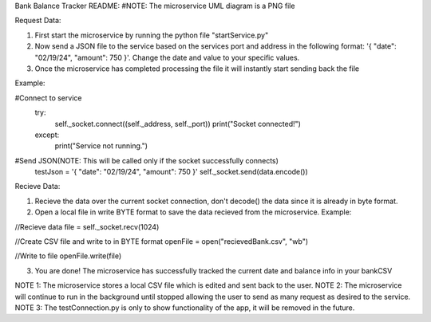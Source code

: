 Bank Balance Tracker README:    #NOTE: The microservice UML diagram is a PNG file

Request Data:

1. First start the microservice by running the python file "startService.py"
2. Now send a JSON file to the service based on the services port and address in the following format: '{ "date": "02/19/24", "amount": 750 }'. Change the date and value to your specific values.
3. Once the microservice has completed processing the file it will instantly start sending back the file

Example:

#Connect to service
    try:
        self._socket.connect((self._address, self._port))
        print("Socket connected!")
    except:
        print("Service not running.")
        
#Send JSON(NOTE: This will be called only if the socket successfully connects)
    testJson = '{ "date": "02/19/24", "amount": 750 }'
    self._socket.send(data.encode())


Recieve Data:

1. Recieve the data over the current socket connection, don't decode() the data since it is already in byte format.
2. Open a local file in write BYTE format to save the data recieved from the microservice. Example:

//Recieve data
file = self._socket.recv(1024)

//Create CSV file and write to in BYTE format
openFile = open("recievedBank.csv", "wb")

//Write to file
openFile.write(file)

3. You are done! The microservice has successfully tracked the current date and balance info in your bankCSV


NOTE 1: The microservice stores a local CSV file which is edited and sent back to the user.
NOTE 2: The microservice will continue to run in the background until stopped allowing the user to send as many request as desired to the service.
NOTE 3: The testConnection.py is only to show functionality of the app, it will be removed in the future.
